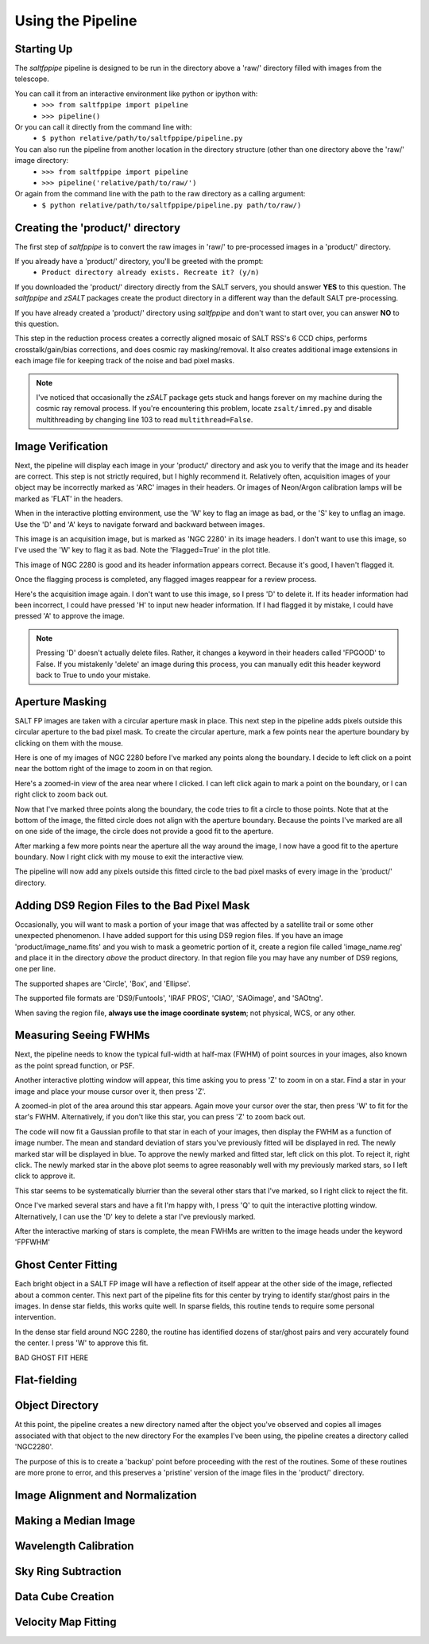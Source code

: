 Using the Pipeline
==================

Starting Up
-----------

The *saltfppipe* pipeline is designed to be run in the directory above a 'raw/' directory filled with images from the telescope.

You can call it from an interactive environment like python or ipython with:
	* ``>>> from saltfppipe import pipeline``
	* ``>>> pipeline()``

Or you can call it directly from the command line with:
	* ``$ python relative/path/to/saltfppipe/pipeline.py``
	
You can also run the pipeline from another location in the directory structure (other than one directory above the 'raw/' image directory:
	* ``>>> from saltfppipe import pipeline``
	* ``>>> pipeline('relative/path/to/raw/')``
	
Or again from the command line with the path to the raw directory as a calling argument:
	* ``$ python relative/path/to/saltfppipe/pipeline.py path/to/raw/)``

Creating the 'product/' directory
---------------------------------

The first step of *saltfppipe* is to convert the raw images in 'raw/' to pre-processed images in a 'product/' directory.

If you already have a 'product/' directory, you'll be greeted with the prompt:
	* ``Product directory already exists. Recreate it? (y/n)``
	
If you downloaded the 'product/' directory directly from the SALT servers, you should answer **YES** to this question.
The *saltfppipe* and *zSALT* packages create the product directory in a different way than the default SALT pre-processing.

If you have already created a 'product/' directory using *saltfppipe* and don't want to start over, you can answer **NO** to this question.

This step in the reduction process creates a correctly aligned mosaic of SALT RSS's 6 CCD chips, performs crosstalk/gain/bias corrections, and does cosmic ray masking/removal.
It also creates additional image extensions in each image file for keeping track of the noise and bad pixel masks.

.. note::
	I've noticed that occasionally the *zSALT* package gets stuck and hangs forever on my machine during the cosmic ray removal process.
	If you're encountering this problem, locate ``zsalt/imred.py`` and disable multithreading by changing line 103 to read ``multithread=False``.

Image Verification
------------------

Next, the pipeline will display each image in your 'product/' directory and ask you to verify that the image and its header are correct.
This step is not strictly required, but I highly recommend it.
Relatively often, acquisition images of your object may be incorrectly marked as 'ARC' images in their headers.
Or images of Neon/Argon calibration lamps will be marked as 'FLAT' in the headers.

When in the interactive plotting environment, use the 'W' key to flag an image as bad, or the 'S' key to unflag an image.
Use the 'D' and 'A' keys to navigate forward and backward between images.

.. image:: figs/verify/bad.png

This image is an acquisition image, but is marked as 'NGC 2280' in its image headers.
I don't want to use this image, so I've used the 'W' key to flag it as bad. Note the 'Flagged=True' in the plot title.

.. image:: figs/verify/good.png

This image of NGC 2280 is good and its header information appears correct.
Because it's good, I haven't flagged it.

Once the flagging process is completed, any flagged images reappear for a review process.

.. image:: figs/verify/review.png

Here's the acquisition image again. I don't want to use this image, so I press 'D' to delete it.
If its header information had been incorrect, I could have pressed 'H' to input new header information.
If I had flagged it by mistake, I could have pressed 'A' to approve the image.

.. note::
	Pressing 'D' doesn't actually delete files. Rather, it changes a keyword in their headers called 'FPGOOD' to False.
	If you mistakenly 'delete' an image during this process, you can manually edit this header keyword back to True to undo your mistake.
	
Aperture Masking
----------------

SALT FP images are taken with a circular aperture mask in place.
This next step in the pipeline adds pixels outside this circular aperture to the bad pixel mask.
To create the circular aperture, mark a few points near the aperture boundary by clicking on them with the mouse.

.. image:: figs/aperture/blank.png

Here is one of my images of NGC 2280 before I've marked any points along the boundary.
I decide to left click on a point near the bottom right of the image to zoom in on that region.

.. image:: figs/aperture/zoom.png

Here's a zoomed-in view of the area near where I clicked.
I can left click again to mark a point on the boundary, or I can right click to zoom back out.

.. image:: figs/aperture/too_few.png

Now that I've marked three points along the boundary, the code tries to fit a circle to those points.
Note that at the bottom of the image, the fitted circle does not align with the aperture boundary.
Because the points I've marked are all on one side of the image, the circle does not provide a good fit to the aperture.

.. image:: figs/aperture/good.png

After marking a few more points near the aperture all the way around the image, I now have a good fit to the aperture boundary.
Now I right click with my mouse to exit the interactive view.

The pipeline will now add any pixels outside this fitted circle to the bad pixel masks of every image in the 'product/' directory.

Adding DS9 Region Files to the Bad Pixel Mask
---------------------------------------------

Occasionally, you will want to mask a portion of your image that was affected by a satellite trail or some other unexpected phenomenon.
I have added support for this using DS9 region files. If you have an image 'product/image_name.fits' and you wish to mask a geometric portion of it,
create a region file called 'image_name.reg' and place it in the directory *above* the product directory.
In that region file you may have any number of DS9 regions, one per line.

The supported shapes are 'Circle', 'Box', and 'Ellipse'.

The supported file formats are 'DS9/Funtools', 'IRAF PROS', 'CIAO', 'SAOimage', and 'SAOtng'.

When saving the region file, **always use the image coordinate system**; not physical, WCS, or any other.

Measuring Seeing FWHMs
----------------------

Next, the pipeline needs to know the typical full-width at half-max (FWHM) of point sources in your images, also known as the point spread function, or PSF.

.. image:: figs/seeing/blank.png

Another interactive plotting window will appear, this time asking you to press 'Z' to zoom in on a star.
Find a star in your image and place your mouse cursor over it, then press 'Z'.

.. image:: figs/seeing/zoom.png

A zoomed-in plot of the area around this star appears. Again move your cursor over the star, then press 'W' to fit for the star's FWHM.
Alternatively, if you don't like this star, you can press 'Z' to zoom back out.

.. image:: figs/seeing/good.png

The code will now fit a Gaussian profile to that star in each of your images, then display the FWHM as a function of image number.
The mean and standard deviation of stars you've previously fitted will be displayed in red. The newly marked star will be displayed in blue.
To approve the newly marked and fitted star, left click on this plot. To reject it, right click.
The newly marked star in the above plot seems to agree reasonably well with my previously marked stars, so I left click to approve it.

.. image:: figs/seeing/bad.png

This star seems to be systematically blurrier than the several other stars that I've marked, so I right click to reject the fit.

.. image:: figs/seeing/lots.png

Once I've marked several stars and have a fit I'm happy with, I press 'Q' to quit the interactive plotting window.
Alternatively, I can use the 'D' key to delete a star I've previously marked.

After the interactive marking of stars is complete, the mean FWHMs are written to the image heads under the keyword 'FPFWHM'

Ghost Center Fitting
--------------------

Each bright object in a SALT FP image will have a reflection of itself appear at the other side of the image, reflected about a common center.
This next part of the pipeline fits for this center by trying to identify star/ghost pairs in the images.
In dense star fields, this works quite well.
In sparse fields, this routine tends to require some personal intervention.

.. image:: figs/ghosts/good.png

In the dense star field around NGC 2280, the routine has identified dozens of star/ghost pairs and very accurately found the center.
I press 'W' to approve this fit.

BAD GHOST FIT HERE

Flat-fielding
-------------

Object Directory
----------------

At this point, the pipeline creates a new directory named after the object you've observed and copies all images associated with that object to the new directory
For the examples I've been using, the pipeline creates a directory called 'NGC2280'.

The purpose of this is to create a 'backup' point before proceeding with the rest of the routines.
Some of these routines are more prone to error, and this preserves a 'pristine' version of the image files in the 'product/' directory.

Image Alignment and Normalization
---------------------------------

Making a Median Image
---------------------

Wavelength Calibration
----------------------

Sky Ring Subtraction
--------------------

Data Cube Creation
------------------

Velocity Map Fitting
--------------------